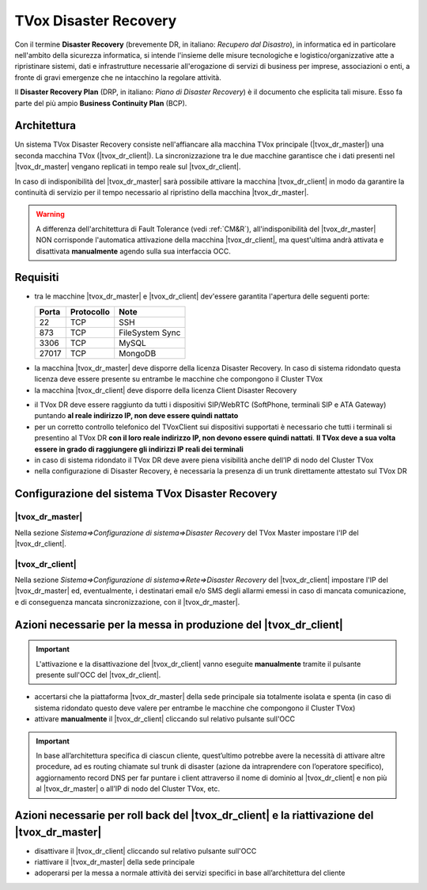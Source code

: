 ======================
TVox Disaster Recovery
======================

Con il termine **Disaster Recovery** (brevemente DR, in italiano: *Recupero dal Disastro*), in informatica ed in particolare nell'ambito della sicurezza informatica, si intende l'insieme delle misure tecnologiche e logistico/organizzative atte a ripristinare sistemi, dati e infrastrutture necessarie all'erogazione di servizi di business per imprese, associazioni o enti, a fronte di gravi emergenze che ne intacchino la regolare attività.

Il **Disaster Recovery Plan** (DRP, in italiano: *Piano di Disaster Recovery*) è il documento che esplicita tali misure. Esso fa parte del più ampio **Business Continuity Plan** (BCP).

Architettura
============

Un sistema TVox Disaster Recovery consiste nell'affiancare alla macchina TVox principale (|tvox_dr_master|) una seconda macchina TVox (|tvox_dr_client|). La sincronizzazione tra le due macchine garantisce che i dati presenti nel |tvox_dr_master| vengano replicati in tempo reale sul |tvox_dr_client|.

In caso di indisponibilità del |tvox_dr_master| sarà possibile attivare la macchina |tvox_dr_client| in modo da garantire la continuità di servizio per il tempo necessario al ripristino della macchina |tvox_dr_master|.

.. warning :: A differenza dell'architettura di Fault Tolerance (vedi :ref:`CM&R`), all'indisponibilità del |tvox_dr_master| NON corrisponde l'automatica attivazione della macchina |tvox_dr_client|, ma quest'ultima andrà attivata e disattivata **manualmente** agendo sulla sua interfaccia OCC.

Requisiti
=========

- tra le macchine |tvox_dr_master| e |tvox_dr_client| dev'essere garantita l'apertura delle seguenti porte:
  
  +-----------+----------------+-----------------+
  | **Porta** | **Protocollo** | **Note**        |
  +-----------+----------------+-----------------+
  | 22        | TCP            | SSH             |
  +-----------+----------------+-----------------+
  | 873       | TCP            | FileSystem Sync |
  +-----------+----------------+-----------------+
  | 3306      | TCP            | MySQL           |
  +-----------+----------------+-----------------+
  | 27017     | TCP            | MongoDB         |
  +-----------+----------------+-----------------+

.. TODO 5460? 5461?

- la macchina |tvox_dr_master| deve disporre della licenza Disaster Recovery. In caso di sistema ridondato questa licenza deve essere presente su entrambe le macchine che compongono il Cluster TVox
- la macchina |tvox_dr_client| deve disporre della licenza Client Disaster Recovery
.. - tra le macchine |tvox_dr_master| e |tvox_dr_client| dev'essere garantita l'apertura delle seguenti porte TCP: 22, 873, 3306, 27017
.. - tra le macchine |tvox_dr_master| e |tvox_dr_client| dev'essere garantita l'apertura delle seguenti porte TCP: 22, 873, 3306, 5460, 5461, 27017
- il TVox DR deve essere raggiunto da tutti i dispositivi SIP/WebRTC (SoftPhone, terminali SIP e ATA Gateway) puntando **al reale indirizzo IP, non deve essere quindi nattato**
- per un corretto controllo telefonico del TVoxClient sui dispositivi supportati è necessario che tutti i terminali si presentino al TVox DR **con il loro reale indirizzo IP, non devono essere quindi nattati**. **Il TVox deve a sua volta essere in grado di raggiungere gli indirizzi IP reali dei terminali**
- in caso di sistema ridondato il TVox DR deve avere piena visibilità anche dell’IP di nodo del Cluster TVox
- nella configurazione di Disaster Recovery, è necessaria la presenza di un trunk direttamente attestato sul TVox DR

Configurazione del sistema TVox Disaster Recovery
=================================================

|tvox_dr_master|
----------------

Nella sezione *Sistema=>Configurazione di sistema=>Disaster Recovery* del TVox Master impostare l'IP del |tvox_dr_client|.

..
    .. image:: /images/DR/01_ip_configuration.png
    :scale: 60%
    :align: center

.. image:: /images/DR/01_dr_ip_configuration_master.png

|tvox_dr_client|
----------------

Nella sezione *Sistema=>Configurazione di sistema=>Rete=>Disaster Recovery* del |tvox_dr_client| impostare l'IP del |tvox_dr_master| ed, eventualmente, i destinatari email e/o SMS degli allarmi emessi in caso di mancata comunicazione, e di conseguenza mancata sincronizzazione, con il |tvox_dr_master|.

..
    .. image:: /images/DR/02_ip_configuration.png
    :scale: 60%
    :align: center

.. image:: /images/DR/02_dr_ip_configuration_client.png

Azioni necessarie per la messa in produzione del |tvox_dr_client|
=================================================================

.. important :: L'attivazione e la disattivazione del |tvox_dr_client| vanno eseguite **manualmente** tramite il pulsante presente sull'OCC del |tvox_dr_client|.

.. Lato Telenia verranno fornite le seguenti informazioni da aggiungere al DRP:

- accertarsi che la piattaforma |tvox_dr_master| della sede principale sia totalmente isolata e spenta (in caso di sistema ridondato questo deve valere per entrambe le macchine che compongono il Cluster TVox)
- attivare **manualmente** il |tvox_dr_client| cliccando sul relativo pulsante sull'OCC

.. TODO aggiungere foto pulsante di attivazione DR

.. important :: In base all’architettura specifica di ciascun cliente, quest’ultimo potrebbe avere la necessità di attivare altre procedure, ad es routing chiamate sul trunk di disaster (azione da intraprendere con l’operatore specifico), aggiornamento record DNS per far puntare i client attraverso il nome di dominio al |tvox_dr_client| e non più al |tvox_dr_master| o all’IP di nodo del Cluster TVox, etc.

Azioni necessarie per roll back del |tvox_dr_client| e la riattivazione del |tvox_dr_master|
============================================================================================

.. - fermare l’erogazione del servizio di Disaster Recovery
- disattivare il |tvox_dr_client| cliccando sul relativo pulsante sull'OCC
- riattivare il |tvox_dr_master| della sede principale
- adoperarsi per la messa a normale attività dei servizi specifici in base all’architettura del cliente
